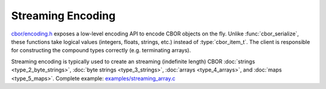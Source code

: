 Streaming Encoding
=============================

`cbor/encoding.h <https://github.com/PJK/libcbor/blob/master/src/cbor/encoding.h>`_
exposes a low-level encoding API to encode CBOR objects on the fly. Unlike
:func:`cbor_serialize`, these functions take logical values (integers, floats,
strings, etc.) instead of :type:`cbor_item_t`. The client is responsible for
constructing the compound types correctly (e.g. terminating arrays).

Streaming encoding is typically used to create an streaming (indefinite length) CBOR :doc:`strings <type_2_byte_strings>`, :doc:`byte strings <type_3_strings>`, :doc:`arrays <type_4_arrays>`, and :doc:`maps <type_5_maps>`. Complete example: `examples/streaming_array.c <https://github.com/PJK/libcbor/blob/master/examples/streaming_array.c>`_

.. doxygenfunction:: cbor_encode_uint8

.. doxygenfunction:: cbor_encode_uint16

.. doxygenfunction:: cbor_encode_uint32

.. doxygenfunction:: cbor_encode_uint64

.. doxygenfunction:: cbor_encode_uint

.. doxygenfunction:: cbor_encode_negint8

.. doxygenfunction:: cbor_encode_negint16

.. doxygenfunction:: cbor_encode_negint32

.. doxygenfunction:: cbor_encode_negint64

.. doxygenfunction:: cbor_encode_negint

.. doxygenfunction:: cbor_encode_bytestring_start

.. doxygenfunction:: cbor_encode_indef_bytestring_start

.. doxygenfunction:: cbor_encode_string_start

.. doxygenfunction:: cbor_encode_indef_string_start

.. doxygenfunction:: cbor_encode_array_start

.. doxygenfunction:: cbor_encode_indef_array_start

.. doxygenfunction:: cbor_encode_map_start

.. doxygenfunction:: cbor_encode_indef_map_start

.. doxygenfunction:: cbor_encode_tag

.. doxygenfunction:: cbor_encode_bool

.. doxygenfunction:: cbor_encode_null

.. doxygenfunction:: cbor_encode_undef

.. doxygenfunction:: cbor_encode_half

.. doxygenfunction:: cbor_encode_single

.. doxygenfunction:: cbor_encode_double

.. doxygenfunction:: cbor_encode_break

.. doxygenfunction:: cbor_encode_ctrl

